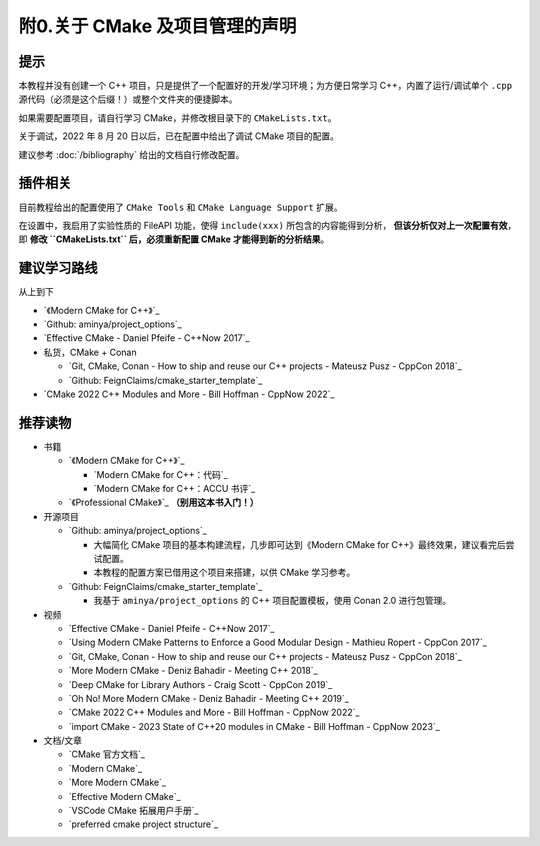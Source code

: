 ##################################
附0.关于 CMake 及项目管理的声明
##################################


提示
*****

本教程并没有创建一个 C++ 项目，只是提供了一个配置好的开发/学习环境；为方便日常学习 C++，内置了运行/调试单个 ``.cpp`` 源代码（必须是这个后缀！）或整个文件夹的便捷脚本。

如果需要配置项目，请自行学习 CMake，并修改根目录下的 ``CMakeLists.txt``。

关于调试，2022 年 8 月 20 日以后，已在配置中给出了调试 CMake 项目的配置。

建议参考 :doc:`/bibliography` 给出的文档自行修改配置。

插件相关
********

目前教程给出的配置使用了 ``CMake Tools`` 和 ``CMake Language Support`` 扩展。

在设置中，我启用了实验性质的 FileAPI 功能，使得 ``include(xxx)`` 所包含的内容能得到分析， **但该分析仅对上一次配置有效**，即 **修改 ``CMakeLists.txt`` 后，必须重新配置 CMake 才能得到新的分析结果**。

建议学习路线
*************

从上到下

- `《Modern CMake for C++》`_
- `Github: aminya/project_options`_
- `Effective CMake - Daniel Pfeife - C++Now 2017`_
- 私货，CMake + Conan

  - `Git, CMake, Conan - How to ship and reuse our C++ projects - Mateusz Pusz - CppCon 2018`_
  - `Github: FeignClaims/cmake_starter_template`_
- `CMake 2022 C++ Modules and More - Bill Hoffman - CppNow 2022`_

推荐读物
********

- 书籍

  - `《Modern CMake for C++》`_

    - `Modern CMake for C++：代码`_
    - `Modern CMake for C++：ACCU 书评`_

  - `《Professional CMake》`_ **（别用这本书入门！）**

- 开源项目

  - `Github: aminya/project_options`_
  
    - 大幅简化 CMake 项目的基本构建流程，几步即可达到《Modern CMake for C++》最终效果，建议看完后尝试配置。
    
    - 本教程的配置方案已借用这个项目来搭建，以供 CMake 学习参考。
  
  - `Github: FeignClaims/cmake_starter_template`_

    - 我基于 ``aminya/project_options`` 的 C++ 项目配置模板，使用 Conan 2.0 进行包管理。

- 视频

  - `Effective CMake - Daniel Pfeife - C++Now 2017`_
  - `Using Modern CMake Patterns to Enforce a Good Modular Design - Mathieu Ropert - CppCon 2017`_
  - `Git, CMake, Conan - How to ship and reuse our C++ projects - Mateusz Pusz - CppCon 2018`_
  - `More Modern CMake - Deniz Bahadir - Meeting C++ 2018`_
  - `Deep CMake for Library Authors - Craig Scott - CppCon 2019`_
  - `Oh No! More Modern CMake - Deniz Bahadir - Meeting C++ 2019`_
  - `CMake 2022 C++ Modules and More - Bill Hoffman - CppNow 2022`_
  - `import CMake - 2023 State of C++20 modules in CMake - Bill Hoffman - CppNow 2023`_

- 文档/文章

  - `CMake 官方文档`_
  - `Modern CMake`_
  - `More Modern CMake`_
  - `Effective Modern CMake`_
  - `VSCode CMake 拓展用户手册`_
  - `preferred cmake project structure`_